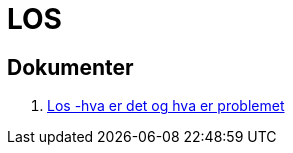 = LOS

== Dokumenter
. link:./los-hva-er-det-og-hva-er-problemet.pptx.pptx[Los -hva er det og hva er problemet]

